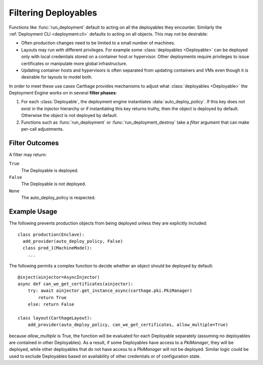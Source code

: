 .. _deployables:filtering:
Filtering Deployables
=====================

.. py:mod:: carthage.deployment

Functions like :func:`run_deployment` default to acting on all the deployables they encounter. Similarly the :ref:`Deployment CLI <deployment:cli>` defaults to acting on all objects.
This may not be desirable:

* Often production changes need to be limited to a small number of machines.

* Layouts may run with different privileges. For example some :class:`deployables <Deployable>` can be deployed only with local credentials stored on a container host or hypervisor. Other deployments require privileges to issue certificates or manipulate more global infrastructure.

* Updating container hosts and hypervisors is often separated from updating containers and VMs even though it is desirable for layouts to model both.

In order to meet these use cases Carthage provides mechanisms to adjust what :class:`deployables <Deployable>` the Deployment Engine works on in several **filter phases**:

#.        For each :class:`Deployable`, the deployment engine instantiates :data:`auto_deploy_policy`. If this key does not exist in the injector hierarchy or if instantiating this key returns truthy, then the object is deployed by default.  Otherwise the object is not deployed by default.
          

#. Functions such as :func:`run_deployment` or :func:`run_deployment_destroy` take a *filter* argument that can make per-call adjustments.

   
Filter Outcomes
***************


A filter may return:

``True``
    The Deployable is deployed.

``False``
    The Deployable is not deployed.

``None``
    The auto_deploy_policy is respected.

Example Usage
*************

The following prevents production objects from being deployed unless they are explicitly included::

  class production(Enclave):
    add_provider(auto_deploy_policy, False)
    class prod_1(MachineModel):
      ...


The following permits a complex function to decide whether an object should be deployed by default::

  @inject(ainjector=AsyncInjector)
  async def can_we_get_certificates(ainjector):
      try: await ainjector.get_instance_async(carthage.pki.PkiManager)
          return True
      else: return False

  class layout(CarthageLayout):
      add_provider(auto_deploy_policy, can_we_get_certificates, allow_multiple=True)

because *allow_multiple* is True, the function will be evaluated for each Deployable separately (assuming no deployables are contained in other Deployables). As a result, if some Deployables have access to a *PkiManager*, they will be deployed, while other deployables that do not have access to a *PkiManager* will not be deployed.
Similar logic could be used to exclude Deployables based on availability of other credentials or of configuration state.

